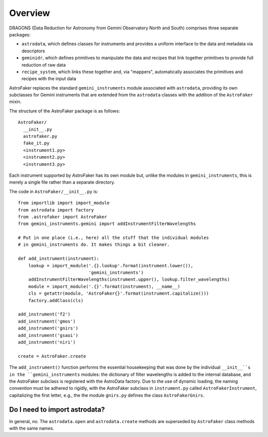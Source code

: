 .. _overview:

Overview
********

DRAGONS (Data Reduction for Astronomy from Gemini Observatory North and South)
comprises three separate packages:

* ``astrodata``, which defines classes for instruments and provides a
  uniform interface to the data and metadata via descriptors

* ``geminidr``, which defines primitives to manipulate the data and recipes
  that link together primitives to provide full reduction of raw data

* ``recipe_system``, which links these together and, via "mappers",
  automatically associates the primitives and recipes with the input data

AstroFaker replaces the standard ``gemini_instruments`` module associated
with ``astrodata``, providing its own subclasses for Gemini instruments
that are extended from the ``astrodata`` classes with the addition of the
``AstroFaker`` mixin.



The structure of the AstroFaker package is as follows::

  AstroFaker/
    __init__.py
    astrofaker.py
    fake_it.py
    <instrument1.py>
    <instrument2.py>
    <instrument3.py>

Each instrument supported by AstroFaker has its own module but, unlike
the modules in ``gemini_instruments``, this is merely a single file rather
than a separate directory.


The code in ``AstroFaker/__init__.py`` is::

  from importlib import import_module
  from astrodata import factory
  from .astrofaker import AstroFaker
  from gemini_instruments.gemini import addInstrumentFilterWavelengths

  # Put in one place (i.e., here) all the stuff that the individual modules
  # in gemini_instruments do. It makes things a bit cleaner.

  def add_instrument(instrument):
      lookup = import_module('.{}.lookup'.format(instrument.lower()),
                             'gemini_instruments')
      addInstrumentFilterWavelengths(instrument.upper(), lookup.filter_wavelengths)
      module = import_module('.{}'.format(instrument), __name__)
      cls = getattr(module, 'AstroFaker{}'.format(instrument.capitalize()))
      factory.addClass(cls)

  add_instrument('f2')
  add_instrument('gmos')
  add_instrument('gnirs')
  add_instrument('gsaoi')
  add_instrument('niri')

  create = AstroFaker.create

The ``add_instrument()`` function performs the essential housekeeping that was
done by the individual ``__init__``s in the ``gemini_instruments`` modules:
the dictionary of filter wavelengths is added to the internal database, and
the AstroFaker subclass is registered with the AstroData factory. Due to the
use of dynamic loading, the naming convention must be adhered to rigidly, with
the AstroFaker subclass in ``instrument.py`` called ``AstroFakerInstrument``,
capitalizing the first letter, e.g., the the module ``gnirs.py`` defines the
class ``AstroFakerGnirs``.



Do I need to import astrodata?
==============================

In general, no. The ``astrodata.open`` and ``astrodata.create`` methods are
superseded by ``AstroFaker`` class methods with the same names.